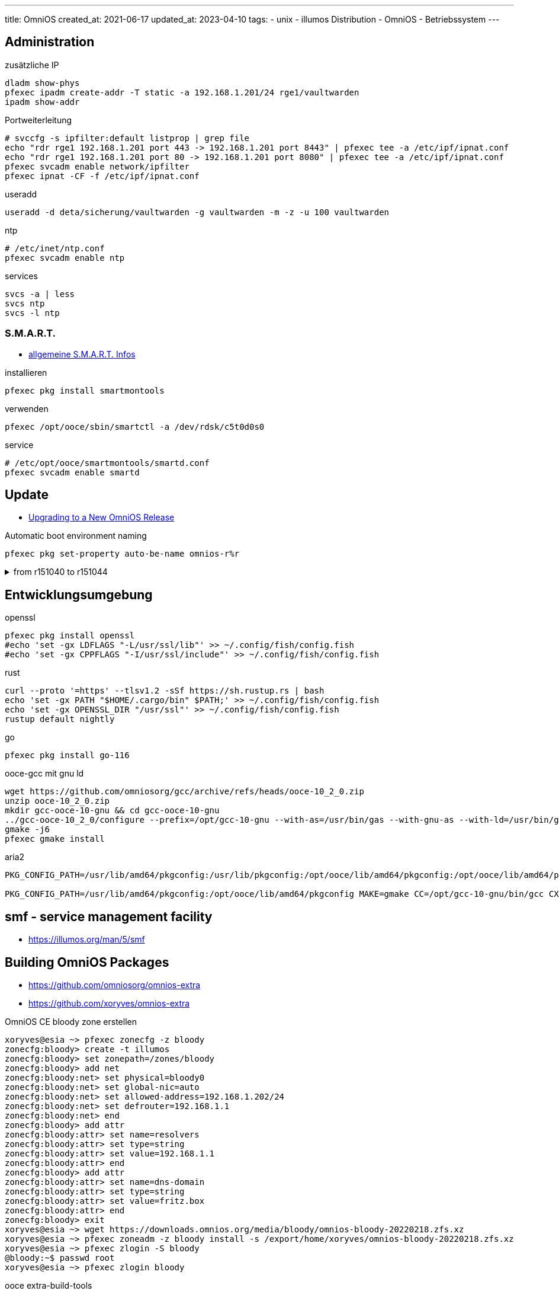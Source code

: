 ---
title: OmniOS
created_at: 2021-06-17
updated_at: 2023-04-10
tags:
- unix
- illumos Distribution
- OmniOS
- Betriebssystem
---

== Administration

.zusätzliche IP
[source, shell, role=terminal]
----
dladm show-phys
pfexec ipadm create-addr -T static -a 192.168.1.201/24 rge1/vaultwarden
ipadm show-addr
----

.Portweiterleitung
[source, shell, role=terminal]
----
# svccfg -s ipfilter:default listprop | grep file
echo "rdr rge1 192.168.1.201 port 443 -> 192.168.1.201 port 8443" | pfexec tee -a /etc/ipf/ipnat.conf
echo "rdr rge1 192.168.1.201 port 80 -> 192.168.1.201 port 8080" | pfexec tee -a /etc/ipf/ipnat.conf
pfexec svcadm enable network/ipfilter
pfexec ipnat -CF -f /etc/ipf/ipnat.conf
----

.useradd
[source, shell, role=terminal]
----
useradd -d deta/sicherung/vaultwarden -g vaultwarden -m -z -u 100 vaultwarden
----

.ntp
[source, shell, role=terminal]
----
# /etc/inet/ntp.conf
pfexec svcadm enable ntp
----

.services
[source, shell, role=terminal]
----
svcs -a | less
svcs ntp
svcs -l ntp
----

=== S.M.A.R.T.

* link:/infos/smart[allgemeine S.M.A.R.T. Infos]

.installieren
[source, shell, role=terminal]
----
pfexec pkg install smartmontools
----

.verwenden
[source, shell, role=terminal]
----
pfexec /opt/ooce/sbin/smartctl -a /dev/rdsk/c5t0d0s0
----

.service
[source, shell, role=terminal]
----
# /etc/opt/ooce/smartmontools/smartd.conf
pfexec svcadm enable smartd
----

== Update

* https://omnios.org/upgrade?[Upgrading to a New OmniOS Release]

.Automatic boot environment naming
[source, sh, role=term]
----
pfexec pkg set-property auto-be-name omnios-r%r
----

.from r151040 to r151044
[%collapsible, role=listing-block term]
====
[source, sh]
----
pfexec beadm create omnios-r151040-r151044
pfexec pkg set-publisher -r -O https://pkg.omnios.org/r151044/core omnios
pfexec pkg set-publisher -r -O https://pkg.omnios.org/r151044/extra extra.omnios
pfexec pkg update -f -r
pfexec init 6
----
====

== Entwicklungsumgebung

.openssl
[source, shell, role=terminal]
----
pfexec pkg install openssl
#echo 'set -gx LDFLAGS "-L/usr/ssl/lib"' >> ~/.config/fish/config.fish
#echo 'set -gx CPPFLAGS "-I/usr/ssl/include"' >> ~/.config/fish/config.fish
----

.rust
[source, shell, role=terminal]
----
curl --proto '=https' --tlsv1.2 -sSf https://sh.rustup.rs | bash
echo 'set -gx PATH "$HOME/.cargo/bin" $PATH;' >> ~/.config/fish/config.fish
echo 'set -gx OPENSSL_DIR "/usr/ssl"' >> ~/.config/fish/config.fish
rustup default nightly
----

.go
[source, shell, role=terminal]
----
pfexec pkg install go-116
----

.ooce-gcc mit gnu ld
[source, shell, role=terminal]
----
wget https://github.com/omniosorg/gcc/archive/refs/heads/ooce-10_2_0.zip
unzip ooce-10_2_0.zip
mkdir gcc-ooce-10-gnu && cd gcc-ooce-10-gnu
../gcc-ooce-10_2_0/configure --prefix=/opt/gcc-10-gnu --with-as=/usr/bin/gas --with-gnu-as --with-ld=/usr/bin/gld --with-gnu-ld --enable-languages="c,c++" --enable-shared --with-mpfr-include=/usr/include/mpfr --with-gmp-include=/usr/include/gmp
gmake -j6
pfexec gmake install
----

.aria2
[source, shell, role=terminal]
----
PKG_CONFIG_PATH=/usr/lib/amd64/pkgconfig:/usr/lib/pkgconfig:/opt/ooce/lib/amd64/pkgconfig:/opt/ooce/lib/amd64/pkgconfig MAKE=gmake CC=/opt/gcc-10-gnu/bin/gcc CXX=/opt/gcc-10-gnu/bin/g++ LIBNETTLE_CFLAGS="-I/opt/ooce/include/nettle" LIBNETTLE_LIBS="-L/opt/ooce/lib/" LIBGNUTLS_CFLAGS="-I/opt/ooce/include/gnutls" LIBGNUTLS_LIBS="-L/opt/ooce/lib/" EXPAT_CFLAGS="-I/usr/include" EXPAT_LIBS="-L/usr/lib/amd64 -lexpat" LIBUV_CFLAGS="-I/opt/ooce/" ./configure --prefix=$HOME --with-ca-bundle=/etc/ssl/cacert.pem --with-gnutls

PKG_CONFIG_PATH=/usr/lib/amd64/pkgconfig:/opt/ooce/lib/amd64/pkgconfig MAKE=gmake CC=/opt/gcc-10-gnu/bin/gcc CXX=/opt/gcc-10-gnu/bin/g++ ./configure --prefix=$HOME --with-ca-bundle=/etc/ssl/cacert.pem --with-gnutls
----

== smf - service management facility

* https://illumos.org/man/5/smf

== Building OmniOS Packages

* https://github.com/omniosorg/omnios-extra
* https://github.com/xoryves/omnios-extra

.OmniOS CE bloody zone erstellen
[source, shell, role=terminal]
----
xoryves@esia ~> pfexec zonecfg -z bloody
zonecfg:bloody> create -t illumos
zonecfg:bloody> set zonepath=/zones/bloody
zonecfg:bloody> add net
zonecfg:bloody:net> set physical=bloody0
zonecfg:bloody:net> set global-nic=auto
zonecfg:bloody:net> set allowed-address=192.168.1.202/24
zonecfg:bloody:net> set defrouter=192.168.1.1
zonecfg:bloody:net> end
zonecfg:bloody> add attr
zonecfg:bloody:attr> set name=resolvers
zonecfg:bloody:attr> set type=string
zonecfg:bloody:attr> set value=192.168.1.1
zonecfg:bloody:attr> end
zonecfg:bloody> add attr
zonecfg:bloody:attr> set name=dns-domain
zonecfg:bloody:attr> set type=string
zonecfg:bloody:attr> set value=fritz.box
zonecfg:bloody:attr> end
zonecfg:bloody> exit
xoryves@esia ~> wget https://downloads.omnios.org/media/bloody/omnios-bloody-20220218.zfs.xz
xoryves@esia ~> pfexec zoneadm -z bloody install -s /export/home/xoryves/omnios-bloody-20220218.zfs.xz
xoryves@esia ~> pfexec zlogin -S bloody
@bloody:~$ passwd root
xoryves@esia ~> pfexec zlogin bloody
----

.ooce extra-build-tools
[source, shell, role=terminal]
----
root@bloody:~# pkg set-publisher -r -O https://pkg.omnios.org/bloody/extra extra.omnios
root@bloody:~# pkg install ooce/extra-build-tools
----

== Referenzen

* https://man.omnios.org/
** https://man.omnios.org/man7/sparse.7
* https://wiki.omniosce.org/GeneralAdministration.html
* https://illumos.org/books/zfs-admin/bookinfo.html
* IPS
** https://omnios.org/info/ipsrepos
** https://github.com/OpenIndiana/oi-docs/raw/master/docs/dev/pdf/ips-dev-guide.pdf
* Zones
** https://omnios.org/setup/zones
** https://docs.oracle.com/cd/E37838_01/html/E61039/z.admin.ov-9.html[Creating and Using Oracle® Solaris Zones - Networking in Shared-IP Non-Global Zones]
* Firewall
** https://omnios.org/info/ipfilter
** https://www.devtech101.com/2017/08/17/configuring-nat-using-pf-firewall-solaris-11-12-zones/[Solaris 11/12 PF Firewall NAT Configuration (devtech101.com)]